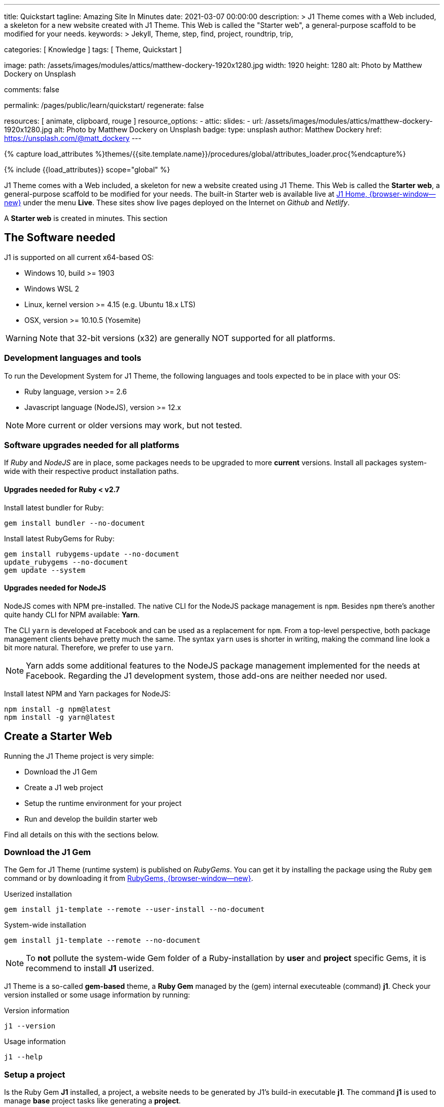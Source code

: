 ---
title:                                  Quickstart
tagline:                                Amazing Site In Minutes
date:                                   2021-03-07 00:00:00
description: >
                                        J1 Theme comes with a Web included, a skeleton for
                                        a new website created with J1 Theme. This Web is called
                                        the "Starter web", a general-purpose scaffold to be modified
                                        for your needs.
keywords: >
                                        Jekyll, Theme, step, find, project, roundtrip, trip,

categories:                             [ Knowledge ]
tags:                                   [ Theme, Quickstart ]

image:
  path:                                 /assets/images/modules/attics/matthew-dockery-1920x1280.jpg
  width:                                1920
  height:                               1280
  alt:                                  Photo by Matthew Dockery on Unsplash

comments:                               false

permalink:                              /pages/public/learn/quickstart/
regenerate:                             false

resources:                              [ animate, clipboard, rouge ]
resource_options:
  - attic:
      slides:
        - url:                          /assets/images/modules/attics/matthew-dockery-1920x1280.jpg
          alt:                          Photo by Matthew Dockery on Unsplash
          badge:
            type:                       unsplash
            author:                     Matthew Dockery
            href:                       https://unsplash.com/@matt_dockery
---

// Page Initializer
// =============================================================================
// Enable the Liquid Preprocessor
:page-liquid:

// Set (local) page attributes here
// -----------------------------------------------------------------------------
// :page--attr:                         <attr-value>

//  Load Liquid procedures
// -----------------------------------------------------------------------------
{% capture load_attributes %}themes/{{site.template.name}}/procedures/global/attributes_loader.proc{%endcapture%}

// Load page attributes
// -----------------------------------------------------------------------------
{% include {{load_attributes}} scope="global" %}


// Page content
// ~~~~~~~~~~~~~~~~~~~~~~~~~~~~~~~~~~~~~~~~~~~~~~~~~~~~~~~~~~~~~~~~~~~~~~~~~~~~~

// Include sub-documents (if any)
// -----------------------------------------------------------------------------
J1 Theme comes with a Web included, a skeleton for new a website created
using J1 Theme. This Web is called the *Starter web*, a general-purpose
scaffold to be modified for your needs. The built-in Starter web is available
live at link:{url-j1--home}/[J1 Home, {browser-window--new}] under the menu
*Live*. These sites show live pages deployed on the Internet on _Github_ and
_Netlify_.

A *Starter web* is created in minutes. This section

== The Software needed

J1 is supported on all current x64-based OS:

* Windows 10, build >= 1903
* Windows WSL 2
* Linux, kernel version >= 4.15 (e.g. Ubuntu  18.x LTS)
* OSX, version >= 10.10.5 (Yosemite)

WARNING: Note that 32-bit versions (x32) are generally NOT supported for all
platforms.

=== Development languages and tools

To run the Development System for J1 Theme, the following languages and
tools expected to be in place with your OS:

* Ruby language, version >= 2.6
* Javascript language (NodeJS), version >= 12.x

NOTE: More current or older versions may work, but not tested.

=== Software upgrades needed for all platforms

If _Ruby_ and _NodeJS_ are in place, some packages needs to be upgraded to
more *current* versions. Install all packages system-wide with their
respective product installation paths.

==== Upgrades needed for Ruby < v2.7

Install latest bundler for Ruby:

[source, sh]
----
gem install bundler --no-document
----

Install latest RubyGems for Ruby:

[source, sh]
----
gem install rubygems-update --no-document
update_rubygems --no-document
gem update --system
----

==== Upgrades needed for NodeJS

NodeJS comes with NPM pre-installed. The native CLI for the NodeJS package
management is `npm`. Besides `npm` there's another quite handy CLI for NPM
available: *Yarn*.

The CLI `yarn` is developed at Facebook and can be used as a replacement
for `npm`. From a top-level perspective, both package management clients behave
pretty much the same. The syntax `yarn` uses is shorter in writing, making
the command line look a bit more natural. Therefore, we prefer to use `yarn`.

NOTE: Yarn adds some additional features to the NodeJS package management
implemented for the needs at Facebook. Regarding the J1 development system,
those add-ons are neither needed nor used.

Install latest NPM and Yarn packages for NodeJS:

[source, sh]
----
npm install -g npm@latest
npm install -g yarn@latest
----

== Create a Starter Web

Running the J1 Theme project is very simple:

* Download the J1 Gem
* Create a J1 web project
* Setup the runtime environment for your project
* Run and develop the buildin starter web

Find all details on this with the sections below.

=== Download the J1 Gem

The Gem for J1 Theme (runtime system) is published on _RubyGems_.
You can get it by installing the package using the Ruby `gem` command or
by downloading it from link:{url-j1--download}[RubyGems, {browser-window--new}].

.Userized installation
[source, sh]
----
gem install j1-template --remote --user-install --no-document
----

.System-wide installation
[source, sh]
----
gem install j1-template --remote --no-document
----

NOTE: To *not* pollute the system-wide Gem folder of a Ruby-installation by
*user* and *project* specific Gems, it is recommend to install *J1* userized.

J1 Theme is a so-called *gem-based* theme, a *Ruby Gem* managed by the (gem)
internal executeable (command) *j1*. Check your version installed or some
usage information by running:

.Version information
[source, sh]
----
j1 --version
----

.Usage information
[source, sh]
----
j1 --help
----

=== Setup a project

Is the Ruby Gem *J1* installed, a project, a website needs to be generated
by J1's build-in executable *j1*. The command *j1* is used to manage *base*
project tasks like generating a *project*.

If a *project* (a website) is generated, all development tasks are managed
by *NPM scripts* (NodeJS). Development *tasks* are defined as *scripts*
with the project config file `package.json`.

First, create a projects folder for all websites to be generated J1. For the
following examples, a project is generated on _Windows_ using *C:\Temp*
for the project's folder.

.Usage information
[source, sh]
----
j1 generate starter
----

.Output
----
Running bundle install in c:/Temp/starter ...
Install bundle in USER gem folder ~/.gem ...

    Bundler: Fetching gem metadata from https://rubygems.org/ ...
    Bundler: Fetching gem metadata from https://rubygems.org/.
    Bundler: Resolving dependencies...
    Bundler: Using rake 12.3.3
    Bundler: Using public_suffix 4.0.6
    ...
    Bundler: Using wdm 0.1.1
    Bundler: Bundle complete! 34 Gemfile dependencies, 86 gems now installed.
    Bundler: Bundled gems are installed into `../../Users/jadams/.gem`

Install patches in USER gem folder ~/.gem ...
Install patches on path C:/Users/jadams/.gem/ruby/2.6.0 ...
Generated Jekyll site force installed in folder c:/Temp/starter
----

=== Setup the runtime

The command *j1 generate* creates a project folder with the name given. In
this example, the project is *starter*. Change to this folder

[source, sh]
----
cd C:\Temp\starter
----

A J1 project consists in several files and folders. Find a typical structure
as below:

.J1 Project structure
----
  ├──── .
  │     └─ _data  <1>
  │     └─ _includes <2>
  │     └─ _plugins <3>
  │     └─ assets <4>
  │     └─ collections <5>
  │     └─ pages <6>
  │     └─ utilsrv
  ├──── _config.yml <7>
  ├──── config.ru
  ├──── dot.gitattributes
  ├──── dot.gitignore
  ├──── dot.nojekyll
  ├──── favicon.ico
  ├──── Gemfile <8>
  ├──── index.html <9>
  └──── package.json <10>
----
<1>   Configuration data for the website
<2>   Asciidoc (global) includes
<3>   Build-in (Ruby) plugins
<4>   Assets for the web
<5>   Folder that contains all blog posts
<6>   Folder that contains all (article) pages
<7>   Central (Jekyll) site configuration
<8>   Ruby Gemfile
<9>   Homepage for the web
<10>  (NPM) Project file

The first step, done only once, is to initialize a project. What means to
download and install all resources for your new website followed by an
initial creation process for the new site. Initializing a project is managed
by the (NPM) *task* `setup`. A bunch of sub-tasks gets fired, all of them
managed by NPM.

Let's start ...

[source, sh]
----
yarn setup
----

Because a lot of sub-tasks getting started for a (first) `setup`, see below
the output as a summary:

----
Setup project for first use ..
Bootstrap base modules ..
done.
Configure environment ..
done.
Create project folders ..
Create log folder ..
Create archived log folder ..
Create etc folder ..
done.
Bootstrap project modules ..
Bootstrap utility server modules ..
done.
Detect OS ..
OS detected: Windows_NT
Build site incremental ..
Configuration file: c:/Temp/starter/_config.yml
            Source: c:/Temp/starter
       Destination: c:/Temp/starter/_site
 Incremental build: enabled
      Generating...
           J1 Lunr: creating search index ...
           J1 Lunr: finished, index ready.
      J1 Paginator: autopages, disabled|not configured
      J1 Paginator: pagination enabled, start processing ...
      J1 Paginator: finished, processed 5 pagination page|s
                    done in 25.687 seconds.
 Auto-regeneration: disabled. Use --watch to enable.
.. build finished.
To open the site, run: yarn site

Done in 88.03s.
----

The `setup` process will take a while. Typically some minutes for the *first*
run, depending on your Internet connection bandwidth and the workstation
performance. Many NPM modules and Ruby Gems are downloaded and linked for
the components part of the project. See `setup` as an extended *install* and
*build* process to manage your new website's initial setup.

=== Run and develop a starter web

Running the Starter Web for development is done like so:

[source, sh]
----
yarn site
----

The task `site` does a lot for you; whatever is necessary for a full-stack
Web development. The task will put in place all needed CSS and JS components,
build the Web content.

----
Startup the site ..
Configuration file: c:/Temp/starter/_config.yml
            Source: c:/Temp/starter
       Destination: c:/Temp/starter/_site
 Incremental build: enabled
      Generating...
           J1 Lunr: creating search index ...
           J1 Lunr: finished, index ready.
      J1 Paginator: autopages, disabled|not configured
      J1 Paginator: pagination enabled, start processing ...
      J1 Paginator: finished, processed 5 pagination page|s
                    done in 7.1 seconds.
 Auto-regeneration: enabled for '.'
LiveReload address: http://localhost:40001
    Server address: http://localhost:40000/
  Server running... press ctrl-c to stop.
        LiveReload: Browser connected
----

Finally, the starter web get openend in your *default* browser.

Go, go, go ..

=== Rebuild a site

A project runs Jekyll in *incremental* mode with *auto-regeneration* enabled.
All changes made to your web's pages and posts at runtime are automatically
detected, and the affected pages are rebuilt  and automatically reloaded with
your browser.

For rebuilding a *site* from scratch, a web can be completely rebuilt by
running the task `rebuild`:

[source, sh]
----
yarn rebuild
----

----
Rebuild site incremental ..
Clean up site files ..
Configuration file: c:/Temp/starter/_config.yml
           Cleaner: Removing _site...
           Cleaner: Removing ./.jekyll-metadata...
           Cleaner: Removing ./.jekyll-cache...
           Cleaner: Nothing to do for .sass-cache.
Configuration file: c:/Temp/starter/_config.yml
            Source: c:/Temp/starter
       Destination: c:/Temp/starter/_site
 Incremental build: enabled
      Generating...
           J1 Lunr: creating search index ...
           J1 Lunr: finished, index ready.
      J1 Paginator: autopages, disabled|not configured
      J1 Paginator: pagination enabled, start processing ...
      J1 Paginator: finished, processed 5 pagination page|s
                    done in 25.221 seconds.
 Auto-regeneration: disabled. Use --watch to enable.
.. rebuild finished.
To open the site, run: yarn site.
Done in 34.88s.
----

If the site rebuild, re-run:

[source, sh]
----
yarn site
----

and continue developing your website.

=== Reset a project

To start from the beginning, you can reset the runtime system to the
factory state. The top-level task `reset` does the resetting work for you
and cleans up each and everything except the NPM modules folder `node_modules`
stored in the project root.

[source, sh]
----
yarn reset
----

The cleanup runs some tasks for the root folder and in parallel sub-tasks
using Jekyll for the Web:

----
Reset project to factory state ..
Clean up base modules ..
Clean up site files ..
Configuration file: c:/Temp/starter/_config.yml
           Cleaner: Removing _site...
           Cleaner: Removing ./.jekyll-metadata...
           Cleaner: Removing ./.jekyll-cache...
           Cleaner: Nothing to do for .sass-cache.
Clean up projects files ..
Remove bundle config folder ..
Remove log folder ..
Remove etc folder ..
Remove various log files ..
Remove lock files ..
Clean up utility server ..
done.
Done in 10.23s.
----

To reset the project *completely*, delete the folder `node_modules` manually
and start from the beginning by running the `setup` task again:

[source, sh]
----
yarn setup
----

If the project is newly setup, re-run:

[source, sh]
----
yarn site
----

and continue developing your website.

Happy Jekylling!
